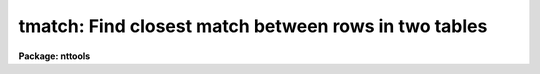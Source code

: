 .. _tmatch:

tmatch: Find closest match between rows in two tables
=====================================================

**Package: nttools**

.. raw:: html

  </tr></table><p>
  <h3>Name</h3>
  <!-- BeginSection: 'NAME' -->
  <p>
  tmatch -- Find closest match between rows in two tables
  </p>
  <!-- EndSection:   'NAME' -->
  <h3>Usage</h3>
  <!-- BeginSection: 'USAGE' -->
  <p>
  tmatch (input1, input2, output, match1, match2, maxnorm)
  </p>
  <!-- EndSection:   'USAGE' -->
  <h3>Description</h3>
  <!-- BeginSection: 'DESCRIPTION' -->
  <p>
  This task combines rows from two tables into one. Rows are combined by
  looking at each row in the first table and finding the row in the
  second table whose match columns are closest to those in the first.
  The distance between two rows is defined in the usual way to be the
  square root of the sum of the squares of the difference between the
  corresponding match columns. Rows are only written to the output table
  if the distance between them is less than the distance specified by
  maxnorm. This task converts match column units to degrees for the
  purpose of computing the distance if the column units are recognized
  angular units (seconds, minutes, degrees, hours, or radians or any
  abbreviation of these). If the column units are blank or some
  unrecognized string, no conversion is done. Thus, if the match column
  is in some recognized angular units, maxnorm should be specified in
  degrees.
  </p>
  <p>
  Columns named by the parameters 'incol1' and 'incol2' will be copied to
  the output table. If these parameters are left blank, all columns will
  be copied to the output table. Columns will have the same name in the
  output table as in the input table, except that columns with the same
  name in both input tables will have the suffix <tt>"_1"</tt> and <tt>"_2"</tt> added to
  indicate which table they were copied from.
  </p>
  <p>
  This task optionally allows you to supply a set of weighting factors
  that are multiplied by the difference between corresponding match
  columns when computing the distance. These factors can be used to
  supply units conversion when column units information is missing from
  the input table or as a way to weight information from columns
  containing distinct information. If factors are supplied, any column
  units information is ignored. If the factors are left bank, they are
  ignored and column units information is used to convert to degrees
  when possible.
  </p>
  <p>
  If the match columns contain spherical coordinates, parameter 'sphere'
  should be set to yes so that the distance on a sphere can be computed.
  If the match columns do contain spherical units, the first column
  should be the longitude column (such as right ascension) and the
  second column should be the latitude column (such as declination).
  Columns should also be in some recognized angular units, or a
  conversion factor should be supplied explicitly.
  </p>
  <p>
  The task optionally produces a diagnostic output file if a file name
  is supplied to parameter 'diagfile'. The diagnostic file contains the
  rows from the first table that were not matched, the cases where
  more than one row in the first table matched a single row in the
  second table, and the ten matched rows in the with the largest
  distance between them. Rows in the diagnostic output are identified by
  their table number and row number and optionally by the contents of
  the columns specified by the parameters 'nmcol1' and 'nmcol2'.
  </p>
  <p>
  This task differs from tjoin in two respects. First tjoin combines
  tables on the basis of a single column, while this task can combine
  tables based on multiple columns. Second, tjoin places every
  combination of rows matching within the specified tolerance in the output
  table, while this task only puts the closest match in the output table.
  </p>
  <!-- EndSection:   'DESCRIPTION' -->
  <h3>Parameters</h3>
  <!-- BeginSection: 'PARAMETERS' -->
  <dl>
  <dt><b>input1 [string]</b></dt>
  <!-- Sec='PARAMETERS' Level=0 Label='input1' Line='input1 [string]' -->
  <dd>First input table name.
  </dd>
  </dl>
  <dl>
  <dt><b>input2 [string]</b></dt>
  <!-- Sec='PARAMETERS' Level=0 Label='input2' Line='input2 [string]' -->
  <dd>Second input table name.
  </dd>
  </dl>
  <dl>
  <dt><b>output [string]</b></dt>
  <!-- Sec='PARAMETERS' Level=0 Label='output' Line='output [string]' -->
  <dd>Output table name.
  </dd>
  </dl>
  <dl>
  <dt><b>match1 [string]</b></dt>
  <!-- Sec='PARAMETERS' Level=0 Label='match1' Line='match1 [string]' -->
  <dd>A column template describing columns from the first table used to
  match the two tables. A column name template is a comma or whitespace
  list of strings. Each string may either be a column name a pattern
  containing wildcard characters which matches several column names. This
  parameter will also accept the name of a list file (preceded by the
  <tt>"@"</tt> character) containing column names to be matched.
  If the first non-white character in the template
  is the negation character (either <tt>"~"</tt> or <tt>"!"</tt>),
  all columns NOT appearing in the list will be matched.
  </dd>
  </dl>
  <dl>
  <dt><b>match2 [string]</b></dt>
  <!-- Sec='PARAMETERS' Level=0 Label='match2' Line='match2 [string]' -->
  <dd>A column name template describing columns from the second table used
  to match the two tables. This parameter follows the same format rules
  as 'match1'. The number of columns must equal those in 'match1'.
  </dd>
  </dl>
  <dl>
  <dt><b>maxnorm min= 0.0, max=INDEF [real]</b></dt>
  <!-- Sec='PARAMETERS' Level=0 Label='maxnorm' Line='maxnorm min= 0.0, max=INDEF [real]' -->
  <dd>The distance between two rows must be less than 'maxnorm' in order for
  them to match. Recognized angular units are converted to degrees
  before computing the distance. The recognized units are seconds,
  minutes, degrees, hours, radians, or any abbreviation of these.
  </dd>
  </dl>
  <dl>
  <dt><b>(incol1 = <tt>" "</tt>) [string]</b></dt>
  <!-- Sec='PARAMETERS' Level=0 Label='' Line='(incol1 = " ") [string]' -->
  <dd>A column name template describing the columns to be copied from the
  first input table to the output table. If this parameter is left blank
  (the default) all columns in the first input table will be copied to
  the output.
  </dd>
  </dl>
  <dl>
  <dt><b>(incol2 = <tt>" "</tt>) [string]</b></dt>
  <!-- Sec='PARAMETERS' Level=0 Label='' Line='(incol2 = " ") [string]' -->
  <dd>A column name template describing the columns to be copied from the
  second input table to the output table. If this parameter is left
  blank (the default) all columns in the second input table will be
  copied to the output.
  </dd>
  </dl>
  <dl>
  <dt><b>(factor = <tt>" "</tt>) [string]</b></dt>
  <!-- Sec='PARAMETERS' Level=0 Label='' Line='(factor = " ") [string]' -->
  <dd>A comma or white space separated list of numeric factors multiplied by
  the individual column differences when computing the distance between
  rows in the first and second tables. If this parameter is left blank
  (the default) conversion of angular units to degrees will be
  performed, but not other weighting will be performed. If a list of
  values is supplied, units conversion will NOT be performed, the
  supplied numeric factors will be used instead.
  </dd>
  </dl>
  <dl>
  <dt><b>(diagfile = <tt>" "</tt>) [string]</b></dt>
  <!-- Sec='PARAMETERS' Level=0 Label='' Line='(diagfile = " ") [string]' -->
  <dd>The name of the diagnostic output file. If the name is left blank (the
  default) no diagnostic output is produced. Diagnostic output can be
  sent to the terminal by setting this parameter to STDOUT or STDERR.
  The diagnostic output contains a list of rows that were not matched,
  cases where more than one row in the first table matched a single row
  in the second table, and the ten pairs of rows with the largest
  distance between them.
  </dd>
  </dl>
  <dl>
  <dt><b>(nmcol1 = <tt>" "</tt>) [string]</b></dt>
  <!-- Sec='PARAMETERS' Level=0 Label='' Line='(nmcol1 = " ") [string]' -->
  <dd>A column template describing the columns from the first table that are
  printed in the diagnostic output. The table and row number are always
  printed, if this parameter is not blank, the specified columns are
  also printed.
  </dd>
  </dl>
  <dl>
  <dt><b>(nmcol2 = <tt>" "</tt>) [string]</b></dt>
  <!-- Sec='PARAMETERS' Level=0 Label='' Line='(nmcol2 = " ") [string]' -->
  <dd>A column template describing the columns from the second table that are
  printed in the diagnostic output.
  </dd>
  </dl>
  <dl>
  <dt><b>(sphere = no) [bool]</b></dt>
  <!-- Sec='PARAMETERS' Level=0 Label='' Line='(sphere = no) [bool]' -->
  <dd>If this parameter is set to yes, a correction appropriate for
  spherical coordinates will be applied to the first column
  difference. The correction is the cosine of the average of the two
  second column values. In order for this correction to be valid, the
  first column must contain the longitude component and the second
  column the latitude component. Units should be convertable to degrees
  or an explicit conversion factor should be supplied.
  </dd>
  </dl>
  <!-- EndSection:   'PARAMETERS' -->
  <h3>Examples</h3>
  <!-- BeginSection: 'EXAMPLES' -->
  <p>
  1. Two star catalogs are being matched. They both have the following
  columns:
  </p>
  <pre>
  Name             CH*12      %12s ""
  RA               D        %10.1h hours
  Dec              D        %10.0h degrees
  V                R         %7.2f ""
  B-V              R         %7.2f ""
  U-B              R         %7.2f ""
  </pre>
  <p>
  To find the best match between the catalogs within a ten arcsecond
  radius one would use the following command:
  </p>
  <pre>
  tt&gt; tmatch catalog1.tab catalog2.tab match.tab \<br>
  &gt;&gt;&gt; ra,dec ra,dec 0:00:10 sphere+
  </pre>
  <p>
  The search radius can either be supplied in sexagesimal notation, as
  above, or in decimal degrees.
  </p>
  <p>
  2. Suppose the input catalogs did not contain units information, as
  would be the case if they were text files. The units conversion could
  then be supplied explicitly through the factor parameter:
  </p>
  <pre>
  tt&gt; tmatch catalog1.tab catalog2.tab match.tab \<br>
  &gt;&gt;&gt; ra,dec ra,dec 0:00:10 factor=15,1 sphere+
  </pre>
  <p>
  3. Suppose we want the output table to only contain the name from the
  first catalog and get the rest of its information from the second
  catalog. This could be done with the following command:
  </p>
  <pre>
  tt&gt; tmatch catalog1.tab catalog2.tab match.tab \<br>
  &gt;&gt;&gt; ra,dec ra,dec 0:00:10 incol1=name sphere+
  </pre>
  <p>
  4. To get diagnostic output from the task, use the following command:
  </p>
  <pre>
  tt&gt; tmatch catalog1.tab catalog2.tab match.tab ra,dec ra,dec \<br>
  &gt;&gt;&gt; diag=diag.txt nmcol1=name nmcol2=name 0:00:10 sphere+
  </pre>
  <p>
  The following is a subset of the diagnostic output produced:
  </p>
  <pre>
  The following objects matched the same object:
  1:163 6601  GEM
  1:164 6601  GEM
  2:163 6601  GEM
  
  
  The following objects have the largest norms:
  Norm = 0.00253
  1:371 2319  SCO
  2:371 2319  SCO
  
  Norm = 0.00247
  1:368 2101  SCO
  2:368 2101  SCO
  </pre>
  <p>
  The number before the colon is the table number, the number after the
  colon is the row number, and the rest of the line is from the name
  column.
  </p>
  <!-- EndSection:   'EXAMPLES' -->
  <h3>References</h3>
  <!-- BeginSection: 'REFERENCES' -->
  <p>
  Written by Bernie Simon
  </p>
  <!-- EndSection:   'REFERENCES' -->
  <h3>See also</h3>
  <!-- BeginSection: 'SEE ALSO' -->
  <p>
  tjoin
  </p>
  
  <!-- EndSection:    'SEE ALSO' -->
  
  <!-- Contents: 'NAME' 'USAGE' 'DESCRIPTION' 'PARAMETERS' 'EXAMPLES' 'REFERENCES' 'SEE ALSO'  -->
  
